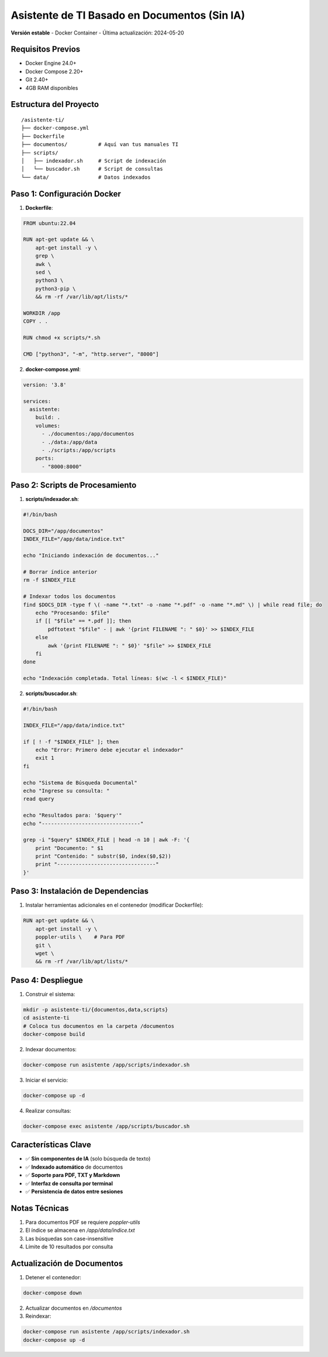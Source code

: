 ==================================================
Asistente de TI Basado en Documentos (Sin IA)
==================================================

**Versión estable** - Docker Container - Última actualización: 2024-05-20

Requisitos Previos
------------------
- Docker Engine 24.0+
- Docker Compose 2.20+
- Git 2.40+
- 4GB RAM disponibles

Estructura del Proyecto
-----------------------
::

    /asistente-ti/
    ├── docker-compose.yml
    ├── Dockerfile
    ├── documentos/          # Aquí van tus manuales TI
    ├── scripts/
    │   ├── indexador.sh     # Script de indexación
    │   └── buscador.sh      # Script de consultas
    └── data/                # Datos indexados

Paso 1: Configuración Docker
----------------------------

1. **Dockerfile**:

.. code-block:: dockerfile

    FROM ubuntu:22.04

    RUN apt-get update && \
        apt-get install -y \
        grep \
        awk \
        sed \
        python3 \
        python3-pip \
        && rm -rf /var/lib/apt/lists/*

    WORKDIR /app
    COPY . .

    RUN chmod +x scripts/*.sh

    CMD ["python3", "-m", "http.server", "8000"]

2. **docker-compose.yml**:

.. code-block:: yaml

    version: '3.8'

    services:
      asistente:
        build: .
        volumes:
          - ./documentos:/app/documentos
          - ./data:/app/data
          - ./scripts:/app/scripts
        ports:
          - "8000:8000"

Paso 2: Scripts de Procesamiento
-------------------------------

1. **scripts/indexador.sh**:

.. code-block:: bash

    #!/bin/bash

    DOCS_DIR="/app/documentos"
    INDEX_FILE="/app/data/indice.txt"

    echo "Iniciando indexación de documentos..."

    # Borrar índice anterior
    rm -f $INDEX_FILE

    # Indexar todos los documentos
    find $DOCS_DIR -type f \( -name "*.txt" -o -name "*.pdf" -o -name "*.md" \) | while read file; do
        echo "Procesando: $file"
        if [[ "$file" == *.pdf ]]; then
            pdftotext "$file" - | awk '{print FILENAME ": " $0}' >> $INDEX_FILE
        else
            awk '{print FILENAME ": " $0}' "$file" >> $INDEX_FILE
        fi
    done

    echo "Indexación completada. Total líneas: $(wc -l < $INDEX_FILE)"

2. **scripts/buscador.sh**:

.. code-block:: bash

    #!/bin/bash

    INDEX_FILE="/app/data/indice.txt"

    if [ ! -f "$INDEX_FILE" ]; then
        echo "Error: Primero debe ejecutar el indexador"
        exit 1
    fi

    echo "Sistema de Búsqueda Documental"
    echo "Ingrese su consulta: "
    read query

    echo "Resultados para: '$query'"
    echo "--------------------------------"

    grep -i "$query" $INDEX_FILE | head -n 10 | awk -F: '{
        print "Documento: " $1
        print "Contenido: " substr($0, index($0,$2))
        print "--------------------------------"
    }'

Paso 3: Instalación de Dependencias
-----------------------------------

1. Instalar herramientas adicionales en el contenedor (modificar Dockerfile):

.. code-block:: dockerfile

    RUN apt-get update && \
        apt-get install -y \
        poppler-utils \    # Para PDF
        git \
        wget \
        && rm -rf /var/lib/apt/lists/*

Paso 4: Despliegue
------------------

1. Construir el sistema:

.. code-block:: bash

    mkdir -p asistente-ti/{documentos,data,scripts}
    cd asistente-ti
    # Coloca tus documentos en la carpeta /documentos
    docker-compose build

2. Indexar documentos:

.. code-block:: bash

    docker-compose run asistente /app/scripts/indexador.sh

3. Iniciar el servicio:

.. code-block:: bash

    docker-compose up -d

4. Realizar consultas:

.. code-block:: bash

    docker-compose exec asistente /app/scripts/buscador.sh

Características Clave
---------------------
- ✅ **Sin componentes de IA** (solo búsqueda de texto)
- ✅ **Indexado automático** de documentos
- ✅ **Soporte para PDF, TXT y Markdown**
- ✅ **Interfaz de consulta por terminal**
- ✅ **Persistencia de datos entre sesiones**

Notas Técnicas
--------------
1. Para documentos PDF se requiere `poppler-utils`
2. El índice se almacena en `/app/data/indice.txt`
3. Las búsquedas son case-insensitive
4. Límite de 10 resultados por consulta

Actualización de Documentos
---------------------------
1. Detener el contenedor:

.. code-block:: bash

    docker-compose down

2. Actualizar documentos en `/documentos`
3. Reindexar:

.. code-block:: bash

    docker-compose run asistente /app/scripts/indexador.sh
    docker-compose up -d
